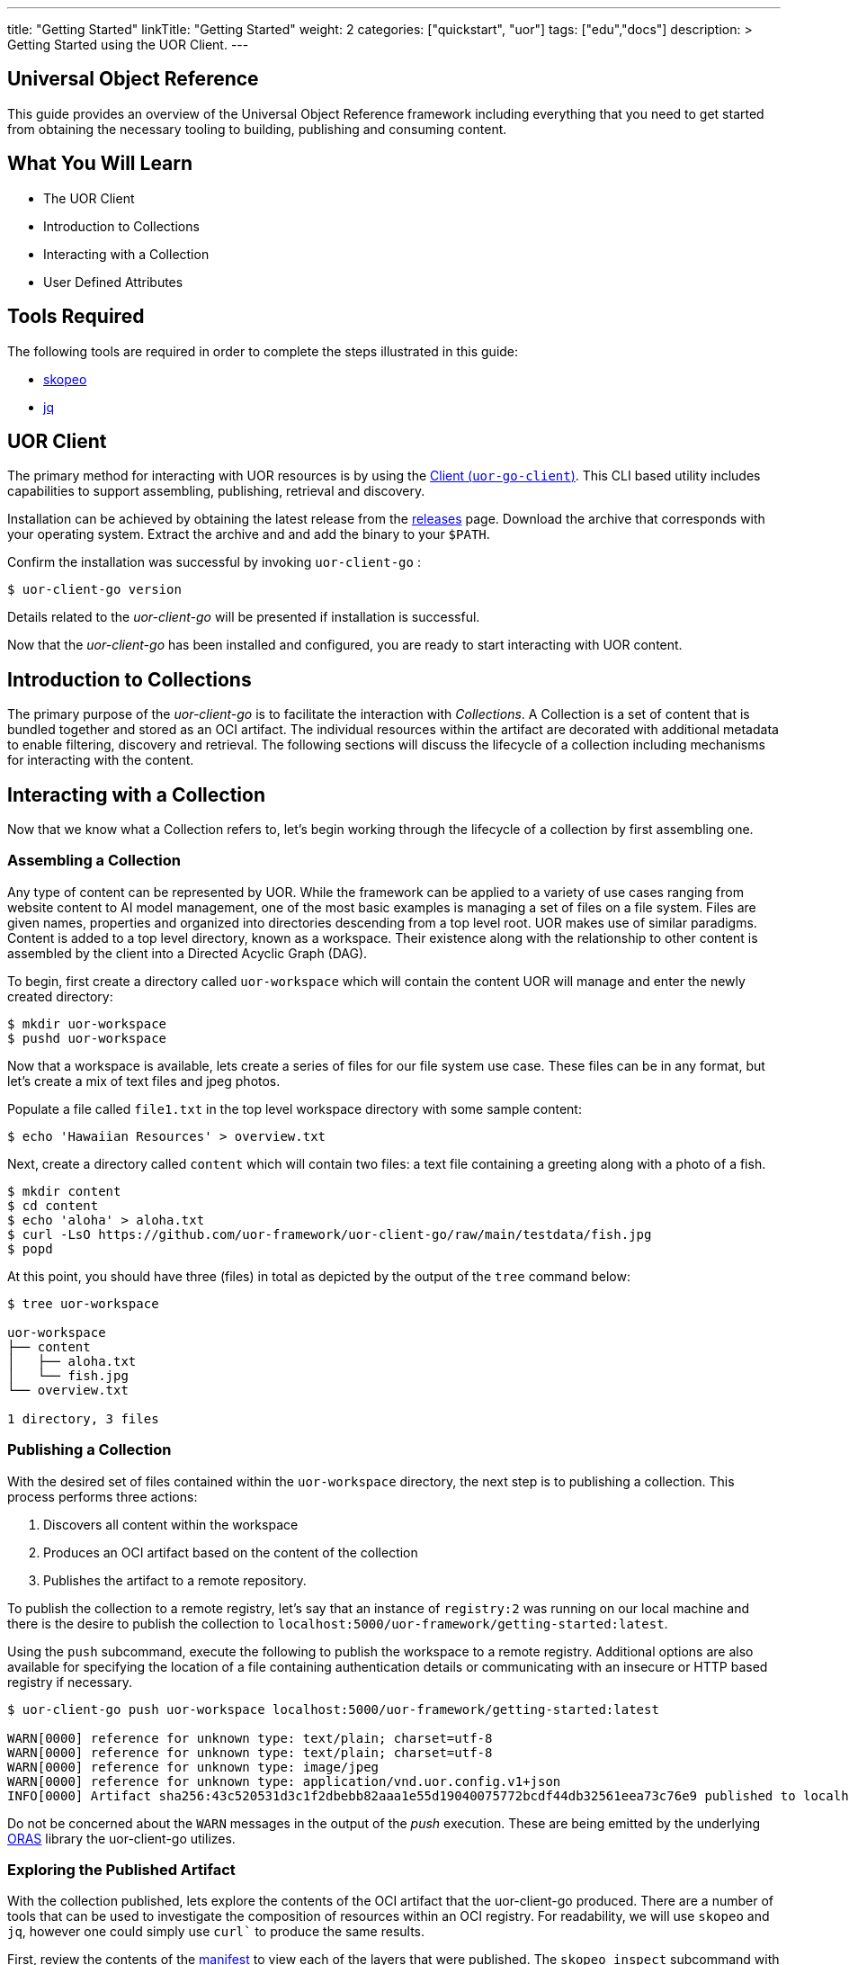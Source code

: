 ---
title: "Getting Started"
linkTitle: "Getting Started"
weight: 2
categories: ["quickstart", "uor"]
tags: ["edu","docs"]
description: >
  Getting Started using the UOR Client.
---

== Universal Object Reference
:toc:
:toclevels: 3
:sectnumlevels: 3

This guide provides an overview of the Universal Object Reference framework including everything that you need to get started from obtaining the necessary tooling to building, publishing and consuming content.

== What You Will Learn

* The UOR Client
* Introduction to Collections
* Interacting with a Collection
* User Defined Attributes

== Tools Required

The following tools are required in order to complete the steps illustrated in this guide:

* link:https://github.com/containers/skopeo[skopeo]
* link:https://stedolan.github.io/jq/manual/[jq]

== UOR Client

The primary method for interacting with UOR resources is by using the link:https://github.com/uor-framework/uor-client-go/releases[Client (`uor-go-client`)]. This CLI based utility includes capabilities to support assembling, publishing, retrieval and discovery.

Installation can be achieved by obtaining the latest release from the link:https://github.com/uor-framework/uor-client-go/releases[releases] page. Download the archive that corresponds with your operating system. Extract the archive and and add the binary to your `$PATH`.

Confirm the installation was successful by invoking `uor-client-go` :

[source, shell]
----
$ uor-client-go version
----

Details related to the _uor-client-go_ will be presented if installation is successful.

Now that the _uor-client-go_ has been installed and configured, you are ready to start interacting with UOR content.

== Introduction to Collections

The primary purpose of the _uor-client-go_ is to facilitate the interaction with _Collections_. A Collection is a set of content that is bundled together and stored as an OCI artifact. The individual resources within the artifact are decorated with additional metadata to enable filtering, discovery and retrieval. The following sections will discuss the lifecycle of a collection including mechanisms for interacting with the content. 

== Interacting with a Collection

Now that we know what a Collection refers to, let's begin working through the lifecycle of a collection by first assembling one.

=== Assembling a Collection

Any type of content can be represented by UOR. While the framework can be applied to a variety of use cases ranging from website content to AI model management, one of the most basic examples is managing a set of files on a file system. Files are given names, properties and organized into directories descending from a top level root. UOR makes use of similar paradigms. Content is added to a top level directory, known as a workspace. Their existence along with the relationship to other content is assembled by the client into a Directed Acyclic Graph (DAG).

To begin, first create a directory called `uor-workspace` which will contain the content UOR will manage and enter the newly created directory:

[source, shell]
----
$ mkdir uor-workspace
$ pushd uor-workspace
----

Now that a workspace is available, lets create a series of files for our file system use case. These files can be in any format, but let's create a mix of text files and jpeg photos.

Populate a file called `file1.txt` in the top level workspace directory with some sample content:

[source, shell]
----
$ echo 'Hawaiian Resources' > overview.txt
----

Next, create a directory called `content` which will contain two files: a text file containing a greeting along with a photo of a fish.

[source, shell]
----
$ mkdir content
$ cd content
$ echo 'aloha' > aloha.txt
$ curl -LsO https://github.com/uor-framework/uor-client-go/raw/main/testdata/fish.jpg
$ popd
----

At this point, you should have three (files) in total as depicted by the output of the `tree` command below:

[source, shell]
----
$ tree uor-workspace

uor-workspace
├── content
│   ├── aloha.txt
│   └── fish.jpg
└── overview.txt

1 directory, 3 files
----

=== Publishing a Collection

With the desired set of files contained within the `uor-workspace` directory, the next step is to publishing a collection. This process performs three actions:

1. Discovers all content within the workspace
2. Produces an OCI artifact based on the content of the collection
3. Publishes the artifact to a remote repository.

To publish the collection to a remote registry, let's say that an instance of `registry:2` was running on our local machine and there is the desire to publish the collection to `localhost:5000/uor-framework/getting-started:latest`.

Using the `push` subcommand, execute the following to publish the workspace to a remote registry. Additional options are also available for specifying the location of a file containing authentication details or communicating with an insecure or HTTP based registry if necessary. 

[source, shell]
----
$ uor-client-go push uor-workspace localhost:5000/uor-framework/getting-started:latest

WARN[0000] reference for unknown type: text/plain; charset=utf-8 
WARN[0000] reference for unknown type: text/plain; charset=utf-8 
WARN[0000] reference for unknown type: image/jpeg       
WARN[0000] reference for unknown type: application/vnd.uor.config.v1+json 
INFO[0000] Artifact sha256:43c520531d3c1f2dbebb82aaa1e55d19040075772bcdf44db32561eea73c76e9 published to localhost:5000/uor-framework/getting-started:latest 
----

Do not be concerned about the `WARN` messages in the output of the _push_ execution. These are being emitted by the underlying link:https://oras.land[ORAS] library the uor-client-go utilizes.

=== Exploring the Published Artifact

With the collection published, lets explore the contents of the OCI artifact that the uor-client-go produced. There are a number of tools that can be used to investigate the composition of resources within an OCI registry. For readability, we will use `skopeo` and `jq`, however one could simply use `curl`` to produce the same results.

First, review the contents of the link:https://oras.land/cli/3_manifest_config/[manifest] to view each of the layers that were published. The `skopeo inspect` subcommand with the `--raw` flag will retrieve the contents of the manifest. The result can be piped to `jq` to improve the readability. Note, the `--tls-verify` flag also needs to be supplied in this instance as communication with the remote registry will utilize HTTP.  

[source, shell]
----
$ skopeo inspect --raw --tls-verify=false docker://localhost:5000/uor-framework/getting-started:latest | jq

{
  "schemaVersion": 2,
  "config": {
    "mediaType": "application/vnd.uor.config.v1+json",
    "digest": "sha256:44136fa355b3678a1146ad16f7e8649e94fb4fc21fe77e8310c060f61caaff8a",
    "size": 2
  },
  "layers": [
    {
      "mediaType": "image/jpeg",
      "digest": "sha256:2e30f6131ce2164ed5ef017845130727291417d60a1be6fad669bdc4473289cd",
      "size": 5536,
      "annotations": {
        "org.opencontainers.image.title": "content/fish.jpg"
      }
    },
    {
      "mediaType": "text/plain; charset=utf-8",
      "digest": "sha256:908784d6a78ecc1e08b63aa4af486eadba500caeeb131b6406ad1bd210099386",
      "size": 19,
      "annotations": {
        "org.opencontainers.image.title": "overview.txt"
      }
    },
    {
      "mediaType": "text/plain; charset=utf-8",
      "digest": "sha256:a79ec113dc7ece4dee24a5ffc967b4574c22270c99e9432773b63913ac62c95e",
      "size": 6,
      "annotations": {
        "org.opencontainers.image.title": "content/aloha.txt"
      }
    }
  ]
}
----

Reviewing the contents of the retrieved manifest, the UOR client published four (4) key items:

1. A link:https://oras.land/cli/3_manifest_config/[Manifest Config]
2. A layer for each of the assets contained within the workspace. 

Each item within the workspace becomes a layer within the artifact. By inspecting each layer, observe the properties that have been associated. For example, the picture of the fish:

[source, json]
----
{
    "mediaType": "image/jpeg",
    "digest": "sha256:2e30f6131ce2164ed5ef017845130727291417d60a1be6fad669bdc4473289cd",
    "size": 5536,
    "annotations": {
        "org.opencontainers.image.title": "content/fish.jpg"
    }
}
----

One can easily determine that the content contains a picture due to the _mediaType_ `image/jpeg`. In addition, the uor-client-go also adds the relative location within the workspace to the `org.opencontainers.image.title` annotation of the layer representing the primary value for the content. This is used to reconstruct the assets as the artifact as a whole is retrieved. The topic of reassembly will be covered in the next section.

=== Retrieving a Collection

Just as easy as it was to publish a collection, a collection can be retrieved from a remote locations so that the contents can be reassembled locally. First, remove the existing `uor-workspace` directory locally if it still exists.

[source, shell]
----
$ rm -rf uor-workspace
----

Then, using the `pull` subcommand of the uor-client-go, specify the reference of the artifact (collection) published to the registry previously along with the location locally the contents should be saved within. To recreate the previously deleted `uor-workspace` directory with the contents of the collection, execute the following command:

[source, shell]
----
$ uor-client-go pull localhost:5000/uor-framework/getting-started:latest uor-workspace

INFO[0000] Artifact sha256:43c520531d3c1f2dbebb82aaa1e55d19040075772bcdf44db32561eea73c76e9 from localhost:5000/uor-framework/getting-started:latest pulled to uor-workspace 
----

Once again execute the `tree` command to verify the `uor-workspace` contains the expected contents: 

[source, shell]
----
$ tree uor-workspace

uor-workspace
├── content
│   ├── aloha.txt
│   └── fish.jpg
└── overview.txt

1 directory, 3 files
----

As illustrated by the response, the collection successfully reassembled the contents of the `uor-workspace` directory. This was once again all made possible because of the _annotation_ within each layer of the artifact. In the next section, we will extend this concept of using metadata contains within an object to enable additional means of classifying resources.

== User Defined Attributes

By default, the UOR client attaches an annotation to each resource within a collection to associate the relative location of the content within a workspace using the key `org.opencontainers.image.title`. This annotation is one of the well know link:https://github.com/opencontainers/image-spec/blob/main/annotations.md[Predefined Keys] as defined by the Open Container Initiative.

One of the key features of UOR is the ability to _reference_ content (hence the name Universal Object Reference) amongst a variety of different content types. This is accomplished, you guessed it, through attributes associated to each piece of content, and in this case, annotations on the layer. Aside from the default values that is produced by the uor-client-go, end users have the ability to define their own sets of attributes. This is accomplished using a `DataSetConfiguration`.

A `DataSetConfiguration` allows for a set of attributes to be associated with one or more resources within a collection and is represented in the following format:

.DataSetConfiguration Schema
[source, yaml]
----
apiVersion: client.uor-framework.io/v1alpha1
kind: DataSetConfiguration
files:
  - file: <pattern>
    attributes:
      key: value
      key2: value2
----

A set of attributes can be associated to a given pattern of content and multiple declarations can be present within the `DataSetConfiguration`.

To demonstrate how a `DataSetConfiguration` can be used to transform the attributes of a collection, let's consider attributes that can be applied to the contents of the workspace contained in the `uor-workspace` directory.

In total, there are three files. Let's add a separate attribute to each file.

* `overview.txt` - 
* `content/aloha.txt` -
* `content/fish.jpg` -

Mapping the desired attributes to the resources in the collection results in the following set of content that would be included within the `files` property of a `DataSetConfiguration`:

[source, yaml]
----
...
- file: overview.txt
  attributes:
    series: Hawaiian
- file: content/aloha.txt
  attributes:
    classification: greeting
- file: content/fish.jpg
  attributes:
    animal: fish
...
----

In addition, let's add an attribute, `content: 'true'`, to each of the files within the `content` directory. This can be achieved using a wildcard pattern that retrieves all files within the `content` directory of the workspace shown below:

[source, yaml]
----
...
- file: content/*
  attributes:
    content: 'true'
...
----

Putting it all together, to create a `DataSetConfiguration` resource in a file called `dataset-configuration.yaml`, execute the following:

[source, shell]
----
$ cat << EOF > dataset-configuration.yaml
apiVersion: client.uor-framework.io/v1alpha1
kind: DataSetConfiguration
files:
  - file: overview.txt
    attributes:
      series: Hawaiian
  - file: content/aloha.txt
    attributes:
      classification: greeting
  - file: content/fish.jpg
    attributes:
      animal: fish
  - file: content/*
    attributes:
      content: 'true'
EOF
----

Associating a `DataSetConfiguration` to a collection is achieved when pushing a workspace to a remote registry by specifying the `--dsconfig` flag and referencing the location of the resource.

=== Publishing a Collection With Attributes

Publish a new tag of the collection called `dsconfig` with the additional metadata associated to the content by executing the following command:

[source, shell]
----
$ uor-client-go push --dsconfig=dataset-configuration.yaml uor-workspace localhost:5000/uor-framework/getting-started:dsconfig

WARN[0000] reference for unknown type: text/plain; charset=utf-8 
WARN[0000] reference for unknown type: text/plain; charset=utf-8 
WARN[0000] reference for unknown type: image/jpeg       
WARN[0000] reference for unknown type: application/vnd.uor.config.v1+json 
INFO[0000] Artifact sha256:43c520531d3c1f2dbebb82aaa1e55d19040075772bcdf44db32561eea73c76e9 published to localhost:5000/uor-framework/getting-started:latest 
----

Retrieve the manifest of the published artifact verify the attributes were added as annotations to the collection content as defined by the `DataSetConfiguration` resource.

[source, shell]
----
$ skopeo inspect --raw --tls-verify=false docker://localhost:5000/uor-framework/getting-started:dsconfig | jq

{
  "schemaVersion": 2,
  "config": {
    "mediaType": "application/vnd.uor.config.v1+json",
    "digest": "sha256:44136fa355b3678a1146ad16f7e8649e94fb4fc21fe77e8310c060f61caaff8a",
    "size": 2
  },
  "layers": [
    {
      "mediaType": "image/jpeg",
      "digest": "sha256:2e30f6131ce2164ed5ef017845130727291417d60a1be6fad669bdc4473289cd",
      "size": 5536,
      "annotations": {
        "animal": "fish",
        "content": "true",
        "org.opencontainers.image.title": "content/fish.jpg"
      }
    },
    {
      "mediaType": "text/plain; charset=utf-8",
      "digest": "sha256:908784d6a78ecc1e08b63aa4af486eadba500caeeb131b6406ad1bd210099386",
      "size": 19,
      "annotations": {
        "org.opencontainers.image.title": "overview.txt",
        "series": "Hawaiian"
      }
    },
    {
      "mediaType": "text/plain; charset=utf-8",
      "digest": "sha256:a79ec113dc7ece4dee24a5ffc967b4574c22270c99e9432773b63913ac62c95e",
      "size": 6,
      "annotations": {
        "classification": "greeting",
        "content": "true",
        "org.opencontainers.image.title": "content/aloha.txt"
      }
    }
  ]
}
----

Notice how each layer representing the collection content now has user defined attributes associated to them. In addition, the `fish.jpg` and `aloha.txt` resources that are contained in the `content` directory have the additional annotation `content: 'true'` as they matched the wildcard pattern as defined in the `DataSetConfiguration`. Defining attributes is easy and unlocks the various ways that you will be able to interact with the content.

=== Filtering Content by Attributes

Defining attributes within a collection enables the ability to restrict the content that is retrieved from a collection in a remote registry. The presence of the additional annotations does not change the default functionality of the `pull` subcommand within the uor-client-go. However, it does provide the capability to specify the `--attributes` flag which allows for a set of key/value pairs to be defined which will attempt to match any of the annotation within the content. 

For example, within the previously published collection, instead of retrieving all three files, let's say that we are only concerned with assets that are classified as "content". Since the attribute `content: 'true'` was defined on the `fish.jpg` and `aloha.txt` files, we can filter out only those resources when retrieving the collection.

Execute the following command to _pull_ the collection containing only "content" and store the retrieved assets in a directory called `uor-workspace-filtered`

[source, shell]
----
$ uor-client-go pull --attributes=content='true' localhost:5000/uor-framework/getting-started:dsconfig uor-workspace-filtered
INFO[0000] Artifact sha256:bc94fe2c03d48e3deb2a736f9d4b9b61411d1070df844c10e6002196f099189d from localhost:5000/uor-framework/getting-started:dsconfig pulled to uor-workspace-filtered 
----

Using the `tree` command one final time, confirm that only the assets denoted by the annotation `content: 'true'` were retrieved.

[source, shell]
----
$ tree uor-workspace-filtered

uor-workspace-filtered/
└── content
    ├── aloha.txt
    └── fish.jpg

1 directory, 2 files 
----

For this occasion, only two files were retrieved with the file called `overview.txt` being omitted as it did not have the desired annotation present.

== Next Steps

Now that you have an understanding of how to interact with the UOR framework, here are some additional areas of investigation to explore:

* Explore the link:https://oras.land/[ORAS project]
* Publishing a variety of content types within a collection
* Retrieving contents from a collection by specifying multiple attributes

